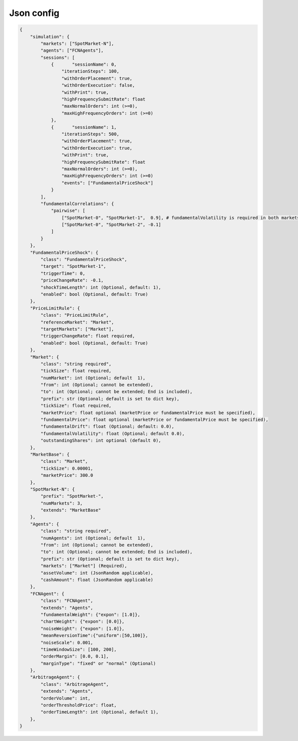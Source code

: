 Json config
==========================

.. code-block:: json

    {
        "simulation": {
            "markets": ["SpotMarket-N"],
            "agents": ["FCNAgents"],
            "sessions": [
                {	"sessionName": 0,
                    "iterationSteps": 100,
                    "withOrderPlacement": true,
                    "withOrderExecution": false,
                    "withPrint": true,
                    "highFrequencySubmitRate": float
                    "maxNormalOrders": int (>=0),
                    "maxHighFrequencyOrders": int (>=0)
                },
                {	"sessionName": 1,
                    "iterationSteps": 500,
                    "withOrderPlacement": true,
                    "withOrderExecution": true,
                    "withPrint": true,
                    "highFrequencySubmitRate": float
                    "maxNormalOrders": int (>=0),
                    "maxHighFrequencyOrders": int (>=0)
                    "events": ["FundamentalPriceShock"]
                }
            ],
            "fundamentalCorrelations": {
                "pairwise": [
                    ["SpotMarket-0", "SpotMarket-1",  0.9], # fundamentalVolatility is required in both markets
                    ["SpotMarket-0", "SpotMarket-2", -0.1]
                ]
            }
        },
        "FundamentalPriceShock": {
            "class": "FundamentalPriceShock",
            "target": "SpotMarket-1",
            "triggerTime": 0,
            "priceChangeRate": -0.1,
            "shockTimeLength": int (Optional, default: 1),
            "enabled": bool (Optional, default: True)
        },
        "PriceLimitRule": {
            "class": "PriceLimitRule",
            "referenceMarket": "Market",
            "targetMarkets": ["Market"],
            "triggerChangeRate": float required,
            "enabled": bool (Optional, default: True)
        },
        "Market": {
            "class": "string required",
            "tickSize": float required,
            "numMarket": int (Optional; default  1),
            "from": int (Optional; cannot be extended),
            "to": int (Optional; cannot be extended; End is included),
            "prefix": str (Optional; default is set to dict key),
            "tickSize": float required,
            "marketPrice": float optional (marketPrice or fundamentalPrice must be specified),
            "fundamentalPrice": float optional (marketPrice or fundamentalPrice must be specified),
            "fundamentalDrift": float (Optional; default: 0.0),
            "fundamentalVolatility": float (Optional; default 0.0),
            "outstandingShares": int optional (default 0),
        },
        "MarketBase": {
            "class": "Market",
            "tickSize": 0.00001,
            "marketPrice": 300.0
        },
        "SpotMarket-N": {
            "prefix": "SpotMarket-",
            "numMarkets": 3,
            "extends": "MarketBase"
        },
        "Agents": {
            "class": "string required",
            "numAgents": int (Optional; default  1),
            "from": int (Optional; cannot be extended),
            "to": int (Optional; cannot be extended; End is included),
            "prefix": str (Optional; default is set to dict key),
            "markets": ["Market"] (Required),
            "assetVolume": int (JsonRandom applicable),
            "cashAmount": float (JsonRandom applicable)
        },
        "FCNAgent": {
            "class": "FCNAgent",
            "extends": "Agents",
            "fundamentalWeight": {"expon": [1.0]},
            "chartWeight": {"expon": [0.0]},
            "noiseWeight": {"expon": [1.0]},
            "meanReversionTime":{"uniform":[50,100]},
            "noiseScale": 0.001,
            "timeWindowSize": [100, 200],
            "orderMargin": [0.0, 0.1],
            "marginType": "fixed" or "normal" (Optional)
        },
        "ArbitrageAgent": {
            "class": "ArbitrageAgent",
            "extends": "Agents",
            "orderVolume": int,
            "orderThresholdPrice": float,
            "orderTimeLength": int (Optional, default 1),
        },
    }
